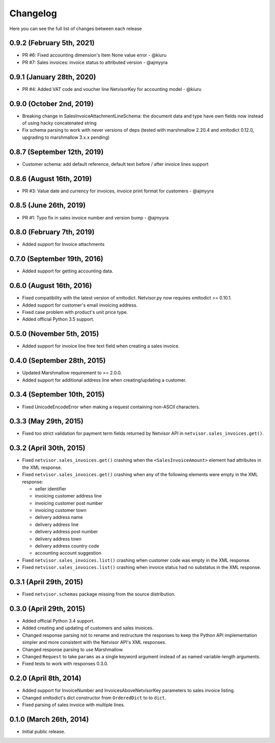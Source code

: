 Changelog
---------

Here you can see the full list of changes between each release

0.9.2 (February 5th, 2021)
^^^^^^^^^^^^^^^^^^^^^^^^^^^^
- PR #6: Fixed accounting dimension's Item None value error - @kiuru
- PR #7: Sales invoices: invoice status to attributed version - @ajmyyra


0.9.1 (January 28th, 2020)
^^^^^^^^^^^^^^^^^^^^^^^^^^^^
- PR #4: Added VAT code and voucher line NetvisorKey for accounting model - @kiuru


0.9.0 (October 2nd, 2019)
^^^^^^^^^^^^^^^^^^^^^^^^^^^^
- Breaking change in SalesInvoiceAttachmentLineSchema: the document data and type have own fields now instead of using hacky concatenated string
- Fix schema parsing to work with never versions of deps (tested with marshmallow 2.20.4 and xmltodict 0.12.0, upgrading to marshmallow 3.x.x pending)


0.8.7 (September 12th, 2019)
^^^^^^^^^^^^^^^^^^^^^^^^^^^^
- Customer schema: add default reference, default text before / after invoice lines support


0.8.6 (August 16th, 2019)
^^^^^^^^^^^^^^^^^^^^^^^^^
- PR #3: Value date and currency for invoices, invoice print format for customers - @ajmyyra


0.8.5 (June 26th, 2019)
^^^^^^^^^^^^^^^^^^^^^^^
- PR #1: Typo fix in sales invoice number and version bump - @ajmyyra


0.8.0 (February 7th, 2019)
^^^^^^^^^^^^^^^^^^^^^^^^^^
- Added support for Invoice attachments



0.7.0 (September 19th, 2016)
^^^^^^^^^^^^^^^^^^^^^^^^^^^^

- Added support for getting accounting data.

0.6.0 (August 16th, 2016)
^^^^^^^^^^^^^^^^^^^^^^^^^

- Fixed compatibility with the latest version of xmltodict. Netvisor.py now
  requires xmltodict >= 0.10.1.
- Added support for customer's email invoicing address.
- Fixed case problem with product's unit price type.
- Added official Python 3.5 support.

0.5.0 (November 5th, 2015)
^^^^^^^^^^^^^^^^^^^^^^^^^^

- Added support for invoice line free text field when creating a sales invoice.

0.4.0 (September 28th, 2015)
^^^^^^^^^^^^^^^^^^^^^^^^^^^^

- Updated Marshmallow requirement to >= 2.0.0.
- Added support for additional address line when creating/updating a customer.

0.3.4 (September 10th, 2015)
^^^^^^^^^^^^^^^^^^^^^^^^^^^^

- Fixed UnicodeEncodeError when making a request containing non-ASCII
  characters.

0.3.3 (May 29th, 2015)
^^^^^^^^^^^^^^^^^^^^^^

- Fixed too strict validation for payment term fields returned by Netvisor API
  in ``netvisor.sales_invoices.get()``.

0.3.2 (April 30th, 2015)
^^^^^^^^^^^^^^^^^^^^^^^^

- Fixed ``netvisor.sales_invoices.get()`` crashing when the
  ``<SalesInvoiceAmount>`` element had attributes in the XML response.
- Fixed ``netvisor.sales_invoices.get()`` crashing when any of the following
  elements were empty in the XML response:

  - seller identifier
  - invoicing customer address line
  - invoicing customer post number
  - invoicing customer town
  - delivery address name
  - delivery address line
  - delivery address post number
  - delivery address town
  - delivery address country code
  - accounting account suggestion

- Fixed ``netvisor.sales_invoices.list()`` crashing when customer code was empty
  in the XML response.
- Fixed ``netvisor.sales_invoices.list()`` crashing when invoice status had no
  substatus in the XML response.

0.3.1 (April 29th, 2015)
^^^^^^^^^^^^^^^^^^^^^^^^

- Fixed ``netvisor.schemas`` package missing from the source distribution.

0.3.0 (April 29th, 2015)
^^^^^^^^^^^^^^^^^^^^^^^^

- Added official Python 3.4 support.
- Added creating and updating of customers and sales invoices.
- Changed response parsing not to rename and restructure the responses to keep
  the Python API implementation simpler and more consistent with the Netvisor
  API's XML responses.
- Changed response parsing to use Marshmallow.
- Changed ``Request`` to take ``params`` as a single keyword argument instead of
  as named variable-length arguments.
- Fixed tests to work with responses 0.3.0.

0.2.0 (April 8th, 2014)
^^^^^^^^^^^^^^^^^^^^^^^

- Added support for InvoiceNumber and InvoicesAboveNetvisorKey parameters to
  sales invoice listing.
- Changed xmltodict's dict constructor from ``OrderedDict`` to to ``dict``.
- Fixed parsing of sales invoice with multiple lines.

0.1.0 (March 26th, 2014)
^^^^^^^^^^^^^^^^^^^^^^^^

- Initial public release.
